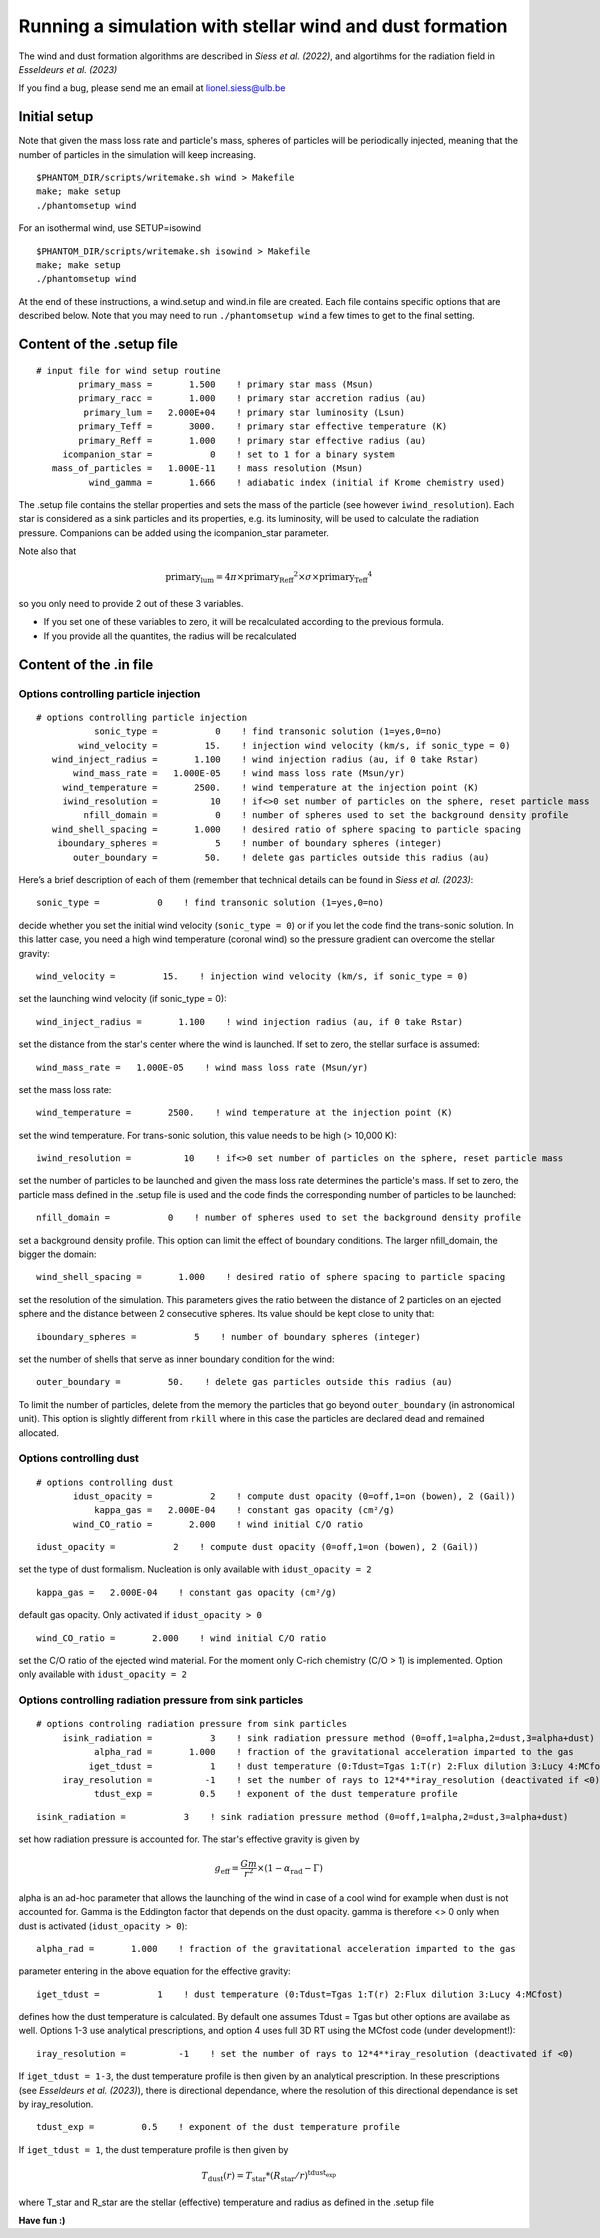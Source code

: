 
Running a simulation with stellar wind and dust formation
=========================================================

The wind and dust formation algorithms are described in `Siess et al. (2022)`, and algortihms for the radiation field in `Esseldeurs et al. (2023)`

If you find a bug, please send me an email at lionel.siess@ulb.be


Initial setup
-------------

Note that given the mass loss rate and particle's mass, spheres of particles will be periodically injected, meaning that the number of particles in the simulation will keep increasing.

::

   $PHANTOM_DIR/scripts/writemake.sh wind > Makefile
   make; make setup
   ./phantomsetup wind

For an isothermal wind, use SETUP=isowind

::

   $PHANTOM_DIR/scripts/writemake.sh isowind > Makefile
   make; make setup
   ./phantomsetup wind


At the end of these instructions, a wind.setup and wind.in file are created. Each file contains specific options that are described below.
Note that you may need to run ``./phantomsetup wind`` a few times to get to the final setting. 

Content of the .setup file
--------------------------

::

   # input file for wind setup routine
           primary_mass =       1.500    ! primary star mass (Msun)
           primary_racc =       1.000    ! primary star accretion radius (au)
            primary_lum =   2.000E+04    ! primary star luminosity (Lsun)
           primary_Teff =       3000.    ! primary star effective temperature (K)
           primary_Reff =       1.000    ! primary star effective radius (au)
        icompanion_star =           0    ! set to 1 for a binary system
      mass_of_particles =   1.000E-11    ! mass resolution (Msun)
             wind_gamma =       1.666    ! adiabatic index (initial if Krome chemistry used)


The .setup file contains the stellar properties and sets the mass of the particle (see however  ``iwind_resolution``).
Each star is considered as a sink particles and its properties, e.g. its luminosity, will be used to calculate the radiation pressure.
Companions can be added using the icompanion_star parameter.

Note also that 

.. math::

      \textrm{primary_lum} = 4\pi\times\textrm{primary_Reff}^2\times\sigma\times\textrm{primary_Teff}^4 
      
so you only need to provide 2 out of these 3 variables. 

- If you set one of these variables to zero, it will be  recalculated according to the previous formula. 

- If you provide all the quantites, the radius will be recalculated

Content of the .in file
-----------------------

Options controlling particle injection
~~~~~~~~~~~~~~~~~~~~~~~~~~~~~~~~~~~~~~

::

  # options controlling particle injection
             sonic_type =           0    ! find transonic solution (1=yes,0=no)
          wind_velocity =         15.    ! injection wind velocity (km/s, if sonic_type = 0)
     wind_inject_radius =       1.100    ! wind injection radius (au, if 0 take Rstar)
         wind_mass_rate =   1.000E-05    ! wind mass loss rate (Msun/yr)
       wind_temperature =       2500.    ! wind temperature at the injection point (K)
       iwind_resolution =          10    ! if<>0 set number of particles on the sphere, reset particle mass
           nfill_domain =           0    ! number of spheres used to set the background density profile
     wind_shell_spacing =       1.000    ! desired ratio of sphere spacing to particle spacing
      iboundary_spheres =           5    ! number of boundary spheres (integer)
         outer_boundary =         50.    ! delete gas particles outside this radius (au)

Here’s a brief description of each of them (remember that technical details can be found in `Siess et al. (2023)`::

             sonic_type =           0    ! find transonic solution (1=yes,0=no)

decide whether you set the initial wind velocity (``sonic_type = 0``) or if you let the code find the trans-sonic solution.
In this latter case, you need a high wind temperature (coronal wind) so the pressure gradient can overcome the stellar gravity::

          wind_velocity =         15.    ! injection wind velocity (km/s, if sonic_type = 0)

set the launching wind velocity (if sonic_type = 0)::

     wind_inject_radius =       1.100    ! wind injection radius (au, if 0 take Rstar)

set the distance from the star's center where the wind is launched. If set to zero, the stellar surface is assumed::

         wind_mass_rate =   1.000E-05    ! wind mass loss rate (Msun/yr)

set the mass loss rate::

       wind_temperature =       2500.    ! wind temperature at the injection point (K)

set the wind temperature. For trans-sonic solution, this value needs to be high (> 10,000 K)::

       iwind_resolution =          10    ! if<>0 set number of particles on the sphere, reset particle mass

set the number of particles to be launched and given the mass loss rate determines the particle's mass.
If set to zero, the particle mass defined in the .setup file is used and the code finds the corresponding number of particles to be launched::

           nfill_domain =           0    ! number of spheres used to set the background density profile

set a background density profile. This option can limit the effect of boundary conditions. The larger nfill_domain, the bigger the domain::

     wind_shell_spacing =       1.000    ! desired ratio of sphere spacing to particle spacing

set the resolution of the simulation.
This parameters gives the ratio between the distance of 2 particles on an ejected sphere and the distance between 2 consecutive spheres.
Its value should be kept close to unity that::

      iboundary_spheres =           5    ! number of boundary spheres (integer)

set the number of shells that serve as inner boundary condition for the wind::

         outer_boundary =         50.    ! delete gas particles outside this radius (au)

To limit the number of particles, delete from the memory the particles that go beyond ``outer_boundary`` (in astronomical unit).
This option is slightly different from ``rkill`` where in this case the particles are declared dead and remained allocated.


Options controlling dust
~~~~~~~~~~~~~~~~~~~~~~~~~~~~~~~~~~~~~~

::

   # options controlling dust
          idust_opacity =           2    ! compute dust opacity (0=off,1=on (bowen), 2 (Gail))
              kappa_gas =   2.000E-04    ! constant gas opacity (cm²/g)
          wind_CO_ratio =       2.000    ! wind initial C/O ratio

::

          idust_opacity =           2    ! compute dust opacity (0=off,1=on (bowen), 2 (Gail))

set the type of dust formalism. Nucleation is only available with ``idust_opacity = 2``

::

              kappa_gas =   2.000E-04    ! constant gas opacity (cm²/g)

default gas opacity. Only activated if ``idust_opacity > 0``

::

          wind_CO_ratio =       2.000    ! wind initial C/O ratio

set the C/O ratio of the ejected wind material. For the moment only C-rich chemistry (C/O > 1) is implemented. Option only available with ``idust_opacity = 2``


Options controlling radiation pressure from sink particles
~~~~~~~~~~~~~~~~~~~~~~~~~~~~~~~~~~~~~~~~~~~~~~~~~~~~~~~~~~

::

   # options controling radiation pressure from sink particles
        isink_radiation =           3    ! sink radiation pressure method (0=off,1=alpha,2=dust,3=alpha+dust)
              alpha_rad =       1.000    ! fraction of the gravitational acceleration imparted to the gas
             iget_tdust =           1    ! dust temperature (0:Tdust=Tgas 1:T(r) 2:Flux dilution 3:Lucy 4:MCfost)
        iray_resolution =          -1    ! set the number of rays to 12*4**iray_resolution (deactivated if <0)
              tdust_exp =         0.5    ! exponent of the dust temperature profile

::

        isink_radiation =           3    ! sink radiation pressure method (0=off,1=alpha,2=dust,3=alpha+dust)

set how radiation pressure is accounted for. The star's effective gravity is given by

.. math::

              g_\mathrm{eff} = \frac{Gm}{r^2} \times (1-\alpha_\mathrm{rad}-\Gamma)

alpha is an ad-hoc parameter that allows the launching of the wind in case of a cool wind for example when dust is not accounted for.
Gamma is the Eddington factor that depends on the dust opacity. gamma is therefore <> 0 only when dust is activated (``idust_opacity > 0``)::

              alpha_rad =       1.000    ! fraction of the gravitational acceleration imparted to the gas

parameter entering in the above equation for the effective gravity::

             iget_tdust =           1    ! dust temperature (0:Tdust=Tgas 1:T(r) 2:Flux dilution 3:Lucy 4:MCfost)

defines how the dust temperature is calculated. By default one assumes Tdust = Tgas but other options are availabe as well. 
Options 1-3 use analytical prescriptions, and option 4 uses full 3D RT using the MCfost code (under development!)::

        iray_resolution =          -1    ! set the number of rays to 12*4**iray_resolution (deactivated if <0)

If ``iget_tdust = 1-3``, the dust temperature profile is then given by an analytical prescription.
In these prescriptions (see `Esseldeurs et al. (2023)`), there is directional dependance, where the resolution of this directional dependance is set by iray_resolution.

::

              tdust_exp =         0.5    ! exponent of the dust temperature profile

If ``iget_tdust = 1``, the dust temperature profile is then given by

.. math::

              T_\mathrm{dust}(r) = T_\mathrm{star}*(R_\mathrm{star}/r)^\textrm{tdust_exp}

where T_star and R_star are the stellar (effective) temperature and radius as defined in the .setup file



**Have fun :)**
